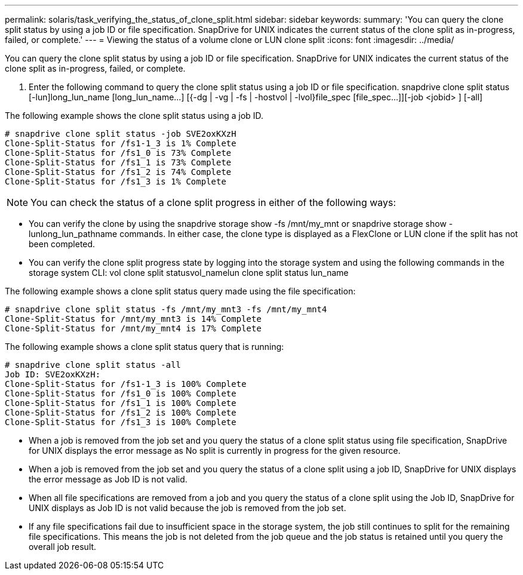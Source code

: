 ---
permalink: solaris/task_verifying_the_status_of_clone_split.html
sidebar: sidebar
keywords: 
summary: 'You can query the clone split status by using a job ID or file specification. SnapDrive for UNIX indicates the current status of the clone split as in-progress, failed, or complete.'
---
= Viewing the status of a volume clone or LUN clone split
:icons: font
:imagesdir: ../media/

[.lead]
You can query the clone split status by using a job ID or file specification. SnapDrive for UNIX indicates the current status of the clone split as in-progress, failed, or complete.

. Enter the following command to query the clone split status using a job ID or file specification. snapdrive clone split status [-lun]long_lun_name [long_lun_name...] [{-dg | -vg | -fs | -hostvol | -lvol}file_spec [file_spec...]][-job <jobid> ] [-all]

The following example shows the clone split status using a job ID.

----
# snapdrive clone split status -job SVE2oxKXzH
Clone-Split-Status for /fs1-1_3 is 1% Complete
Clone-Split-Status for /fs1_0 is 73% Complete
Clone-Split-Status for /fs1_1 is 73% Complete
Clone-Split-Status for /fs1_2 is 74% Complete
Clone-Split-Status for /fs1_3 is 1% Complete
----

NOTE: You can check the status of a clone split progress in either of the following ways:

* You can verify the clone by using the snapdrive storage show -fs /mnt/my_mnt or snapdrive storage show -lunlong_lun_pathname commands. In either case, the clone type is displayed as a FlexClone or LUN clone if the split has not been completed.
* You can verify the clone split progress state by logging into the storage system and using the following commands in the storage system CLI: vol clone split statusvol_namelun clone split status lun_name

The following example shows a clone split status query made using the file specification:

----
# snapdrive clone split status -fs /mnt/my_mnt3 -fs /mnt/my_mnt4
Clone-Split-Status for /mnt/my_mnt3 is 14% Complete
Clone-Split-Status for /mnt/my_mnt4 is 17% Complete
----

The following example shows a clone split status query that is running:

----
# snapdrive clone split status -all
Job ID: SVE2oxKXzH:
Clone-Split-Status for /fs1-1_3 is 100% Complete
Clone-Split-Status for /fs1_0 is 100% Complete
Clone-Split-Status for /fs1_1 is 100% Complete
Clone-Split-Status for /fs1_2 is 100% Complete
Clone-Split-Status for /fs1_3 is 100% Complete
----

* When a job is removed from the job set and you query the status of a clone split status using file specification, SnapDrive for UNIX displays the error message as No split is currently in progress for the given resource.
* When a job is removed from the job set and you query the status of a clone split using a job ID, SnapDrive for UNIX displays the error message as Job ID is not valid.
* When all file specifications are removed from a job and you query the status of a clone split using the Job ID, SnapDrive for UNIX displays as Job ID is not valid because the job is removed from the job set.
* If any file specifications fail due to insufficient space in the storage system, the job still continues to split for the remaining file specifications. This means the job is not deleted from the job queue and the job status is retained until you query the overall job result.
